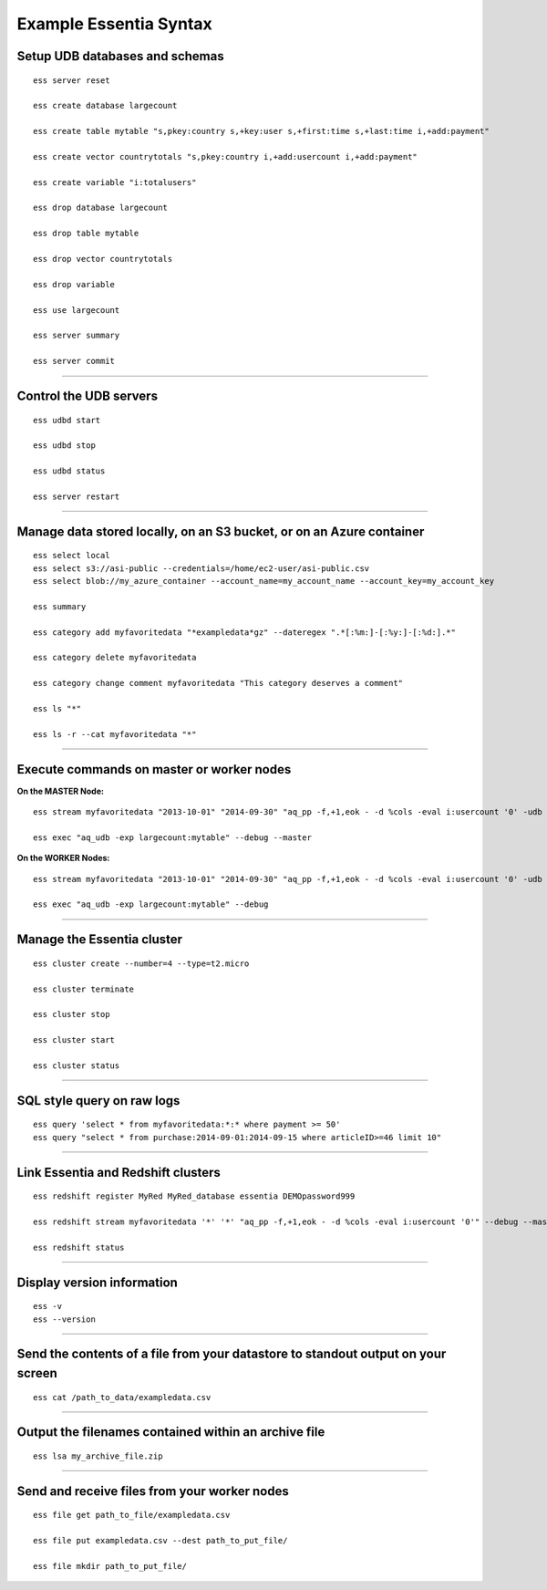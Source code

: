*************************
Example Essentia Syntax 
*************************
.. Example Essentia Commands  .. Essentia Option Usage


Setup UDB databases and schemas
===============================

::

    ess server reset

    ess create database largecount 

    ess create table mytable "s,pkey:country s,+key:user s,+first:time s,+last:time i,+add:payment"

    ess create vector countrytotals "s,pkey:country i,+add:usercount i,+add:payment"

    ess create variable "i:totalusers"

    ess drop database largecount

    ess drop table mytable

    ess drop vector countrytotals

    ess drop variable

    ess use largecount

    ess server summary

    ess server commit


--------------------------------------------------------------------------------
	
Control the UDB servers
=======================

::

    ess udbd start
    
    ess udbd stop

    ess udbd status

    ess server restart 


--------------------------------------------------------------------------------

Manage data stored locally, on an S3 bucket, or on an Azure container
=====================================================================

::

    ess select local
    ess select s3://asi-public --credentials=/home/ec2-user/asi-public.csv
    ess select blob://my_azure_container --account_name=my_account_name --account_key=my_account_key
    
    ess summary

    ess category add myfavoritedata "*exampledata*gz" --dateregex ".*[:%m:]-[:%y:]-[:%d:].*"

    ess category delete myfavoritedata
    
    ess category change comment myfavoritedata "This category deserves a comment"

    ess ls "*"
  
    ess ls -r --cat myfavoritedata "*"

--------------------------------------------------------------------------------

Execute commands on master or worker nodes
==========================================

**On the MASTER Node:**

::

    ess stream myfavoritedata "2013-10-01" "2014-09-30" "aq_pp -f,+1,eok - -d %cols -eval i:usercount '0' -udb largecount -imp mytable -imp countrytotals" --debug --master --thread=4
    
    ess exec "aq_udb -exp largecount:mytable" --debug --master

**On the WORKER Nodes:**

::

    ess stream myfavoritedata "2013-10-01" "2014-09-30" "aq_pp -f,+1,eok - -d %cols -eval i:usercount '0' -udb largecount -imp mytable -imp countrytotals" --debug --thread=4
    
    ess exec "aq_udb -exp largecount:mytable" --debug

--------------------------------------------------------------------------------

Manage the Essentia cluster
===========================

::
    
    ess cluster create --number=4 --type=t2.micro

    ess cluster terminate

    ess cluster stop
    
    ess cluster start
    
    ess cluster status
     	 	 	 	 	 	 	 	

--------------------------------------------------------------------------------

SQL style query on raw logs
===========================

::

    ess query 'select * from myfavoritedata:*:* where payment >= 50'
    ess query "select * from purchase:2014-09-01:2014-09-15 where articleID>=46 limit 10"
    
--------------------------------------------------------------------------------

Link Essentia and Redshift clusters
===================================

::

    ess redshift register MyRed MyRed_database essentia DEMOpassword999

    ess redshift stream myfavoritedata '*' '*' "aq_pp -f,+1,eok - -d %cols -eval i:usercount '0'" --debug --master --threads=2 MyRed_table --options TRUNCATECOLUMNS

    ess redshift status

--------------------------------------------------------------------------------

Display version information
===========================
::

    ess -v 
    ess --version
    
--------------------------------------------------------------------------------
	
Send the contents of a file from your datastore to standout output on your screen
=================================================================================

::

    ess cat /path_to_data/exampledata.csv
    
--------------------------------------------------------------------------------
	
Output the filenames contained within an archive file
=====================================================

::

    ess lsa my_archive_file.zip
    
--------------------------------------------------------------------------------
	
Send and receive files from your worker nodes
=============================================

::

    ess file get path_to_file/exampledata.csv
    
    ess file put exampledata.csv --dest path_to_put_file/
    
    ess file mkdir path_to_put_file/